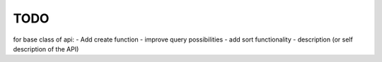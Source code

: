 TODO
====

for base class of api:
- Add create function
- improve query possibilities
- add sort functionality
- description (or self description of the API)

